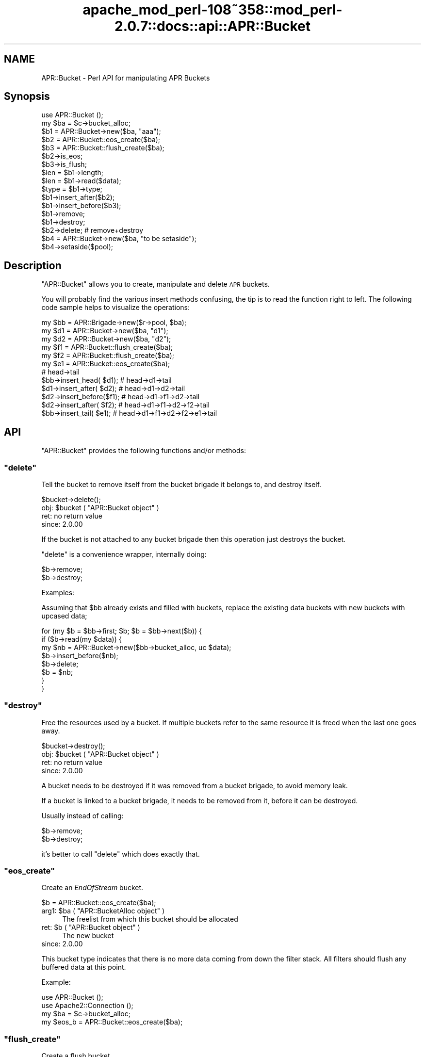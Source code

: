 .\" Automatically generated by Pod::Man 2.25 (Pod::Simple 3.20)
.\"
.\" Standard preamble:
.\" ========================================================================
.de Sp \" Vertical space (when we can't use .PP)
.if t .sp .5v
.if n .sp
..
.de Vb \" Begin verbatim text
.ft CW
.nf
.ne \\$1
..
.de Ve \" End verbatim text
.ft R
.fi
..
.\" Set up some character translations and predefined strings.  \*(-- will
.\" give an unbreakable dash, \*(PI will give pi, \*(L" will give a left
.\" double quote, and \*(R" will give a right double quote.  \*(C+ will
.\" give a nicer C++.  Capital omega is used to do unbreakable dashes and
.\" therefore won't be available.  \*(C` and \*(C' expand to `' in nroff,
.\" nothing in troff, for use with C<>.
.tr \(*W-
.ds C+ C\v'-.1v'\h'-1p'\s-2+\h'-1p'+\s0\v'.1v'\h'-1p'
.ie n \{\
.    ds -- \(*W-
.    ds PI pi
.    if (\n(.H=4u)&(1m=24u) .ds -- \(*W\h'-12u'\(*W\h'-12u'-\" diablo 10 pitch
.    if (\n(.H=4u)&(1m=20u) .ds -- \(*W\h'-12u'\(*W\h'-8u'-\"  diablo 12 pitch
.    ds L" ""
.    ds R" ""
.    ds C` ""
.    ds C' ""
'br\}
.el\{\
.    ds -- \|\(em\|
.    ds PI \(*p
.    ds L" ``
.    ds R" ''
'br\}
.\"
.\" Escape single quotes in literal strings from groff's Unicode transform.
.ie \n(.g .ds Aq \(aq
.el       .ds Aq '
.\"
.\" If the F register is turned on, we'll generate index entries on stderr for
.\" titles (.TH), headers (.SH), subsections (.SS), items (.Ip), and index
.\" entries marked with X<> in POD.  Of course, you'll have to process the
.\" output yourself in some meaningful fashion.
.ie \nF \{\
.    de IX
.    tm Index:\\$1\t\\n%\t"\\$2"
..
.    nr % 0
.    rr F
.\}
.el \{\
.    de IX
..
.\}
.\"
.\" Accent mark definitions (@(#)ms.acc 1.5 88/02/08 SMI; from UCB 4.2).
.\" Fear.  Run.  Save yourself.  No user-serviceable parts.
.    \" fudge factors for nroff and troff
.if n \{\
.    ds #H 0
.    ds #V .8m
.    ds #F .3m
.    ds #[ \f1
.    ds #] \fP
.\}
.if t \{\
.    ds #H ((1u-(\\\\n(.fu%2u))*.13m)
.    ds #V .6m
.    ds #F 0
.    ds #[ \&
.    ds #] \&
.\}
.    \" simple accents for nroff and troff
.if n \{\
.    ds ' \&
.    ds ` \&
.    ds ^ \&
.    ds , \&
.    ds ~ ~
.    ds /
.\}
.if t \{\
.    ds ' \\k:\h'-(\\n(.wu*8/10-\*(#H)'\'\h"|\\n:u"
.    ds ` \\k:\h'-(\\n(.wu*8/10-\*(#H)'\`\h'|\\n:u'
.    ds ^ \\k:\h'-(\\n(.wu*10/11-\*(#H)'^\h'|\\n:u'
.    ds , \\k:\h'-(\\n(.wu*8/10)',\h'|\\n:u'
.    ds ~ \\k:\h'-(\\n(.wu-\*(#H-.1m)'~\h'|\\n:u'
.    ds / \\k:\h'-(\\n(.wu*8/10-\*(#H)'\z\(sl\h'|\\n:u'
.\}
.    \" troff and (daisy-wheel) nroff accents
.ds : \\k:\h'-(\\n(.wu*8/10-\*(#H+.1m+\*(#F)'\v'-\*(#V'\z.\h'.2m+\*(#F'.\h'|\\n:u'\v'\*(#V'
.ds 8 \h'\*(#H'\(*b\h'-\*(#H'
.ds o \\k:\h'-(\\n(.wu+\w'\(de'u-\*(#H)/2u'\v'-.3n'\*(#[\z\(de\v'.3n'\h'|\\n:u'\*(#]
.ds d- \h'\*(#H'\(pd\h'-\w'~'u'\v'-.25m'\f2\(hy\fP\v'.25m'\h'-\*(#H'
.ds D- D\\k:\h'-\w'D'u'\v'-.11m'\z\(hy\v'.11m'\h'|\\n:u'
.ds th \*(#[\v'.3m'\s+1I\s-1\v'-.3m'\h'-(\w'I'u*2/3)'\s-1o\s+1\*(#]
.ds Th \*(#[\s+2I\s-2\h'-\w'I'u*3/5'\v'-.3m'o\v'.3m'\*(#]
.ds ae a\h'-(\w'a'u*4/10)'e
.ds Ae A\h'-(\w'A'u*4/10)'E
.    \" corrections for vroff
.if v .ds ~ \\k:\h'-(\\n(.wu*9/10-\*(#H)'\s-2\u~\d\s+2\h'|\\n:u'
.if v .ds ^ \\k:\h'-(\\n(.wu*10/11-\*(#H)'\v'-.4m'^\v'.4m'\h'|\\n:u'
.    \" for low resolution devices (crt and lpr)
.if \n(.H>23 .if \n(.V>19 \
\{\
.    ds : e
.    ds 8 ss
.    ds o a
.    ds d- d\h'-1'\(ga
.    ds D- D\h'-1'\(hy
.    ds th \o'bp'
.    ds Th \o'LP'
.    ds ae ae
.    ds Ae AE
.\}
.rm #[ #] #H #V #F C
.\" ========================================================================
.\"
.IX Title "apache_mod_perl-108~358::mod_perl-2.0.7::docs::api::APR::Bucket 3"
.TH apache_mod_perl-108~358::mod_perl-2.0.7::docs::api::APR::Bucket 3 "2011-02-07" "perl v5.16.2" "User Contributed Perl Documentation"
.\" For nroff, turn off justification.  Always turn off hyphenation; it makes
.\" way too many mistakes in technical documents.
.if n .ad l
.nh
.SH "NAME"
APR::Bucket \- Perl API for manipulating APR Buckets
.SH "Synopsis"
.IX Header "Synopsis"
.Vb 2
\&  use APR::Bucket ();
\&  my $ba = $c\->bucket_alloc;
\&  
\&  $b1 = APR::Bucket\->new($ba, "aaa");
\&  $b2 = APR::Bucket::eos_create($ba);
\&  $b3 = APR::Bucket::flush_create($ba);
\&  
\&  $b2\->is_eos;
\&  $b3\->is_flush;
\&  
\&  $len = $b1\->length;
\&  $len = $b1\->read($data);
\&  $type = $b1\->type;
\&  
\&  $b1\->insert_after($b2);
\&  $b1\->insert_before($b3);
\&  $b1\->remove;
\&  $b1\->destroy;
\&  
\&  $b2\->delete; # remove+destroy
\&  
\&  $b4 = APR::Bucket\->new($ba, "to be setaside");
\&  $b4\->setaside($pool);
.Ve
.SH "Description"
.IX Header "Description"
\&\f(CW\*(C`APR::Bucket\*(C'\fR allows you to create, manipulate and delete \s-1APR\s0
buckets.
.PP
You will probably find the various insert methods confusing, the tip
is to read the function right to left. The following code sample helps
to visualize the operations:
.PP
.Vb 12
\&  my $bb = APR::Brigade\->new($r\->pool, $ba);
\&  my $d1 = APR::Bucket\->new($ba, "d1");
\&  my $d2 = APR::Bucket\->new($ba, "d2");
\&  my $f1 = APR::Bucket::flush_create($ba);
\&  my $f2 = APR::Bucket::flush_create($ba);
\&  my $e1 = APR::Bucket::eos_create($ba);
\&                           # head\->tail
\&  $bb\->insert_head(  $d1); # head\->d1\->tail
\&  $d1\->insert_after( $d2); # head\->d1\->d2\->tail
\&  $d2\->insert_before($f1); # head\->d1\->f1\->d2\->tail
\&  $d2\->insert_after( $f2); # head\->d1\->f1\->d2\->f2\->tail
\&  $bb\->insert_tail(  $e1); # head\->d1\->f1\->d2\->f2\->e1\->tail
.Ve
.SH "API"
.IX Header "API"
\&\f(CW\*(C`APR::Bucket\*(C'\fR provides the following functions and/or methods:
.ie n .SS """delete"""
.el .SS "\f(CWdelete\fP"
.IX Subsection "delete"
Tell the bucket to remove itself from the bucket brigade it belongs
to, and destroy itself.
.PP
.Vb 1
\&  $bucket\->delete();
.Ve
.ie n .IP "obj: $bucket ( ""APR::Bucket object"" )" 4
.el .IP "obj: \f(CW$bucket\fR ( \f(CWAPR::Bucket object\fR )" 4
.IX Item "obj: $bucket ( APR::Bucket object )"
.PD 0
.IP "ret: no return value" 4
.IX Item "ret: no return value"
.IP "since: 2.0.00" 4
.IX Item "since: 2.0.00"
.PD
.PP
If the bucket is not attached to any bucket brigade then this
operation just destroys the bucket.
.PP
\&\f(CW\*(C`delete\*(C'\fR is a convenience wrapper, internally doing:
.PP
.Vb 2
\&  $b\->remove;
\&  $b\->destroy;
.Ve
.PP
Examples:
.PP
Assuming that \f(CW$bb\fR already exists and filled with buckets, replace
the existing data buckets with new buckets with upcased data;
.PP
.Vb 8
\&  for (my $b = $bb\->first; $b; $b = $bb\->next($b)) {
\&     if ($b\->read(my $data)) {
\&          my $nb = APR::Bucket\->new($bb\->bucket_alloc, uc $data);
\&          $b\->insert_before($nb);
\&          $b\->delete;
\&          $b = $nb;
\&      }
\&  }
.Ve
.ie n .SS """destroy"""
.el .SS "\f(CWdestroy\fP"
.IX Subsection "destroy"
Free the resources used by a bucket. If multiple buckets refer to the
same resource it is freed when the last one goes away.
.PP
.Vb 1
\&  $bucket\->destroy();
.Ve
.ie n .IP "obj: $bucket ( ""APR::Bucket object"" )" 4
.el .IP "obj: \f(CW$bucket\fR ( \f(CWAPR::Bucket object\fR )" 4
.IX Item "obj: $bucket ( APR::Bucket object )"
.PD 0
.IP "ret: no return value" 4
.IX Item "ret: no return value"
.IP "since: 2.0.00" 4
.IX Item "since: 2.0.00"
.PD
.PP
A bucket needs to be destroyed if it was removed from a
bucket brigade, to avoid memory leak.
.PP
If a bucket is linked to a bucket brigade, it needs to be
removed from it, before it can be destroyed.
.PP
Usually instead of calling:
.PP
.Vb 2
\&  $b\->remove;
\&  $b\->destroy;
.Ve
.PP
it's better to call \f(CW\*(C`delete\*(C'\fR which does exactly that.
.ie n .SS """eos_create"""
.el .SS "\f(CWeos_create\fP"
.IX Subsection "eos_create"
Create an \fIEndOfStream\fR bucket.
.PP
.Vb 1
\&  $b = APR::Bucket::eos_create($ba);
.Ve
.ie n .IP "arg1: $ba ( ""APR::BucketAlloc object"" )" 4
.el .IP "arg1: \f(CW$ba\fR ( \f(CWAPR::BucketAlloc object\fR )" 4
.IX Item "arg1: $ba ( APR::BucketAlloc object )"
The freelist from which this bucket should be allocated
.ie n .IP "ret: $b ( ""APR::Bucket object"" )" 4
.el .IP "ret: \f(CW$b\fR ( \f(CWAPR::Bucket object\fR )" 4
.IX Item "ret: $b ( APR::Bucket object )"
The new bucket
.IP "since: 2.0.00" 4
.IX Item "since: 2.0.00"
.PP
This bucket type indicates that there is no more data coming from down
the filter stack.  All filters should flush any buffered data at this
point.
.PP
Example:
.PP
.Vb 4
\&  use APR::Bucket ();
\&  use Apache2::Connection ();
\&  my $ba = $c\->bucket_alloc;
\&  my $eos_b = APR::Bucket::eos_create($ba);
.Ve
.ie n .SS """flush_create"""
.el .SS "\f(CWflush_create\fP"
.IX Subsection "flush_create"
Create a flush bucket.
.PP
.Vb 1
\&  $b = APR::Bucket::flush_create($ba);
.Ve
.ie n .IP "arg1: $ba ( ""APR::BucketAlloc object"" )" 4
.el .IP "arg1: \f(CW$ba\fR ( \f(CWAPR::BucketAlloc object\fR )" 4
.IX Item "arg1: $ba ( APR::BucketAlloc object )"
The freelist from which this bucket should be allocated
.ie n .IP "ret: $b ( ""APR::Bucket object"" )" 4
.el .IP "ret: \f(CW$b\fR ( \f(CWAPR::Bucket object\fR )" 4
.IX Item "ret: $b ( APR::Bucket object )"
The new bucket
.IP "since: 2.0.00" 4
.IX Item "since: 2.0.00"
.PP
This bucket type indicates that filters should flush their data.
There is no guarantee that they will flush it, but this is the best we
can do.
.ie n .SS """insert_after"""
.el .SS "\f(CWinsert_after\fP"
.IX Subsection "insert_after"
Insert a list of buckets after a specified bucket
.PP
.Vb 1
\&  $after_bucket\->insert_after($add_bucket);
.Ve
.ie n .IP "obj: $after_bucket ( ""APR::Bucket object"" )" 4
.el .IP "obj: \f(CW$after_bucket\fR ( \f(CWAPR::Bucket object\fR )" 4
.IX Item "obj: $after_bucket ( APR::Bucket object )"
The bucket to insert after
.ie n .IP "arg1: $add_bucket ( ""APR::Bucket object"" )" 4
.el .IP "arg1: \f(CW$add_bucket\fR ( \f(CWAPR::Bucket object\fR )" 4
.IX Item "arg1: $add_bucket ( APR::Bucket object )"
The buckets to insert. It says buckets, since \f(CW$add_bucket\fR may have
more buckets attached after itself.
.IP "ret: no return value" 4
.IX Item "ret: no return value"
.PD 0
.IP "since: 2.0.00" 4
.IX Item "since: 2.0.00"
.PD
.ie n .SS """insert_before"""
.el .SS "\f(CWinsert_before\fP"
.IX Subsection "insert_before"
Insert a list of buckets before a specified bucket
.PP
.Vb 1
\&  $before_bucket\->insert_before($add_bucket);
.Ve
.ie n .IP "obj: $before_bucket ( ""APR::Bucket object"" )" 4
.el .IP "obj: \f(CW$before_bucket\fR ( \f(CWAPR::Bucket object\fR )" 4
.IX Item "obj: $before_bucket ( APR::Bucket object )"
The bucket to insert before
.ie n .IP "arg1: $add_bucket ( ""APR::Bucket object"" )" 4
.el .IP "arg1: \f(CW$add_bucket\fR ( \f(CWAPR::Bucket object\fR )" 4
.IX Item "arg1: $add_bucket ( APR::Bucket object )"
The buckets to insert. It says buckets, since \f(CW$add_bucket\fR may have
more buckets attached after itself.
.IP "ret: no return value" 4
.IX Item "ret: no return value"
.PD 0
.IP "since: 2.0.00" 4
.IX Item "since: 2.0.00"
.PD
.ie n .SS """is_eos"""
.el .SS "\f(CWis_eos\fP"
.IX Subsection "is_eos"
Determine if a bucket is an \s-1EOS\s0 bucket
.PP
.Vb 1
\&  $ret = $bucket\->is_eos();
.Ve
.ie n .IP "obj: $bucket ( ""APR::Bucket object"" )" 4
.el .IP "obj: \f(CW$bucket\fR ( \f(CWAPR::Bucket object\fR )" 4
.IX Item "obj: $bucket ( APR::Bucket object )"
.PD 0
.ie n .IP "ret: $ret ( boolean )" 4
.el .IP "ret: \f(CW$ret\fR ( boolean )" 4
.IX Item "ret: $ret ( boolean )"
.IP "since: 2.0.00" 4
.IX Item "since: 2.0.00"
.PD
.ie n .SS """is_flush"""
.el .SS "\f(CWis_flush\fP"
.IX Subsection "is_flush"
Determine if a bucket is a \s-1FLUSH\s0 bucket
.PP
.Vb 1
\&  $ret = $bucket\->is_flush();
.Ve
.ie n .IP "obj: $bucket ( ""APR::Bucket object"" )" 4
.el .IP "obj: \f(CW$bucket\fR ( \f(CWAPR::Bucket object\fR )" 4
.IX Item "obj: $bucket ( APR::Bucket object )"
.PD 0
.ie n .IP "ret: $ret ( boolean )" 4
.el .IP "ret: \f(CW$ret\fR ( boolean )" 4
.IX Item "ret: $ret ( boolean )"
.IP "since: 2.0.00" 4
.IX Item "since: 2.0.00"
.PD
.ie n .SS """length"""
.el .SS "\f(CWlength\fP"
.IX Subsection "length"
Get the length of the data in the bucket.
.PP
.Vb 1
\&  $len = $b\->length;
.Ve
.ie n .IP "obj: $b ( ""APR::Bucket object"" )" 4
.el .IP "obj: \f(CW$b\fR ( \f(CWAPR::Bucket object\fR )" 4
.IX Item "obj: $b ( APR::Bucket object )"
.PD 0
.ie n .IP "ret: $len ( integer )" 4
.el .IP "ret: \f(CW$len\fR ( integer )" 4
.IX Item "ret: $len ( integer )"
.PD
If the length is unknown, \f(CW$len\fR value will be \-1.
.IP "since: 2.0.00" 4
.IX Item "since: 2.0.00"
.ie n .SS """new"""
.el .SS "\f(CWnew\fP"
.IX Subsection "new"
Create a new bucket and initialize it with data:
.PP
.Vb 4
\&  $nb = APR::Bucket\->new($ba, $data);
\&  $nb =          $b\->new($ba, $data);
\&  $nb = APR::Bucket\->new($ba, $data, $offset);
\&  $nb = APR::Bucket\->new($ba, $data, $offset, $len);
.Ve
.ie n .IP "obj: $b ( ""APR::Bucket object or class"" )" 4
.el .IP "obj: \f(CW$b\fR ( \f(CWAPR::Bucket object or class\fR )" 4
.IX Item "obj: $b ( APR::Bucket object or class )"
.PD 0
.ie n .IP "arg1: $ba ( ""APR::BucketAlloc object"" )" 4
.el .IP "arg1: \f(CW$ba\fR ( \f(CWAPR::BucketAlloc object\fR )" 4
.IX Item "arg1: $ba ( APR::BucketAlloc object )"
.ie n .IP "arg2: $data ( string )" 4
.el .IP "arg2: \f(CW$data\fR ( string )" 4
.IX Item "arg2: $data ( string )"
.PD
The data to initialize with.
.Sp
\&\fBImportant:\fR in order to avoid unnecessary data copying the variable
is stored in the bucket object. That means that if you modify \f(CW$data\fR
after passing it to \f(CW\*(C`new()\*(C'\fR you will modify the data in the bucket as
well. To avoid that pass to \f(CW\*(C`new()\*(C'\fR a copy which you won't modify.
.ie n .IP "opt arg3: $offset ( number )" 4
.el .IP "opt arg3: \f(CW$offset\fR ( number )" 4
.IX Item "opt arg3: $offset ( number )"
Optional offset inside \f(CW$data\fR. Default: 0.
.ie n .IP "opt arg4: $len ( number )" 4
.el .IP "opt arg4: \f(CW$len\fR ( number )" 4
.IX Item "opt arg4: $len ( number )"
Optional partial length to read.
.Sp
If \f(CW$offset\fR is specified, then:
.Sp
.Vb 1
\&  length $buffer \- $offset;
.Ve
.Sp
will be used. Otherwise the default is to use:
.Sp
.Vb 1
\&  length $buffer;
.Ve
.ie n .IP "ret: $nb ( ""APR::Bucket object"" )" 4
.el .IP "ret: \f(CW$nb\fR ( \f(CWAPR::Bucket object\fR )" 4
.IX Item "ret: $nb ( APR::Bucket object )"
a newly created bucket object
.IP "since: 2.0.00" 4
.IX Item "since: 2.0.00"
.PP
Examples:
.IP "\(bu" 4
Create a new bucket using a whole string:
.Sp
.Vb 3
\&  use APR::Bucket ();
\&  my $data = "my data";
\&  my $b = APR::Bucket\->new($ba, $data);
.Ve
.Sp
now the bucket contains the string \fI'my data'\fR.
.IP "\(bu" 4
Create a new bucket using a sub-string:
.Sp
.Vb 4
\&  use APR::Bucket ();
\&  my $data   = "my data";
\&  my $offset = 3;
\&  my $b = APR::Bucket\->new($ba, $data, $offset);
.Ve
.Sp
now the bucket contains the string \fI'data'\fR.
.IP "\(bu" 4
Create a new bucket not using the whole length and starting from an
offset:
.Sp
.Vb 5
\&  use APR::Bucket ();
\&  my $data   = "my data";
\&  my $offset = 3;
\&  my $len    = 3;
\&  my $b = APR::Bucket\->new($ba, $data, $offset, $len);
.Ve
.Sp
now the bucket contains the string \fI'dat'\fR.
.ie n .SS """read"""
.el .SS "\f(CWread\fP"
.IX Subsection "read"
Read the data from the bucket.
.PP
.Vb 2
\&  $len = $b\->read($buffer);
\&  $len = $b\->read($buffer, $block);
.Ve
.ie n .IP "obj: $b ( ""APR::Bucket object"" )" 4
.el .IP "obj: \f(CW$b\fR ( \f(CWAPR::Bucket object\fR )" 4
.IX Item "obj: $b ( APR::Bucket object )"
The bucket to read from
.ie n .IP "arg1: $buffer ( \s-1SCALAR\s0 )" 4
.el .IP "arg1: \f(CW$buffer\fR ( \s-1SCALAR\s0 )" 4
.IX Item "arg1: $buffer ( SCALAR )"
The buffer to fill. All previous data will be lost.
.ie n .IP "opt arg2: $block ( ""APR::Const :read_type constant"" )" 4
.el .IP "opt arg2: \f(CW$block\fR ( \f(CWAPR::Const :read_type constant\fR )" 4
.IX Item "opt arg2: $block ( APR::Const :read_type constant )"
optional reading mode constant.
.Sp
By default the read is blocking, via \f(CW\*(C`APR::Const::BLOCK_READ
constant\*(C'\fR.
.ie n .IP "ret: $len ( number )" 4
.el .IP "ret: \f(CW$len\fR ( number )" 4
.IX Item "ret: $len ( number )"
How many bytes were actually read
.Sp
\&\f(CW$buffer\fR gets populated with the string that is read. It will
contain an empty string if there was nothing to read.
.IP "since: 2.0.00" 4
.IX Item "since: 2.0.00"
.PD 0
.ie n .IP "excpt: ""APR::Error""" 4
.el .IP "excpt: \f(CWAPR::Error\fR" 4
.IX Item "excpt: APR::Error"
.PD
.PP
It's important to know that certain bucket types (e.g. file bucket),
may perform a split and insert extra buckets following the current
one. Therefore never call \f(CW\*(C`$b\->remove\*(C'\fR, before
calling \f(CW\*(C`$b\->read\*(C'\fR, or you may lose data.
.PP
Examples:
.PP
Blocking read:
.PP
.Vb 1
\&  my $len = $b\->read(my $buffer);
.Ve
.PP
Non-blocking read:
.PP
.Vb 2
\&  use APR::Const \-compile \*(AqNONBLOCK_READ\*(Aq;
\&  my $len = $b\->read(my $buffer, APR::Const::NONBLOCK_READ);
.Ve
.ie n .SS """remove"""
.el .SS "\f(CWremove\fP"
.IX Subsection "remove"
Tell the bucket to remove itself from the bucket brigade it belongs
to.
.PP
.Vb 1
\&  $bucket\->remove();
.Ve
.ie n .IP "obj: $bucket ( ""APR::Bucket object"" )" 4
.el .IP "obj: \f(CW$bucket\fR ( \f(CWAPR::Bucket object\fR )" 4
.IX Item "obj: $bucket ( APR::Bucket object )"
.PD 0
.IP "ret: no return value" 4
.IX Item "ret: no return value"
.IP "since: 2.0.00" 4
.IX Item "since: 2.0.00"
.PD
.PP
If the bucket is not attached to any bucket brigade then this
operation doesn't do anything.
.PP
When the bucket is removed, it's not not destroyed. Usually this is
done in order to move the bucket to another bucket brigade. Or to copy
the data way before destroying the bucket.  If the bucket wasn't moved
to another bucket brigade it must be destroyed.
.PP
Examples:
.PP
Assuming that \f(CW$bb1\fR already exists and filled with buckets, move
every odd bucket number to \f(CW$bb2\fR and every even to \f(CW$bb3\fR:
.PP
.Vb 10
\&  my $bb2 = APR::Brigade\->new($c\->pool, $c\->bucket_alloc);
\&  my $bb3 = APR::Brigade\->new($c\->pool, $c\->bucket_alloc);
\&  my $count = 0;
\&  while (my $bucket = $bb\->first) {
\&      $count++;
\&      $bucket\->remove;
\&      $count % 2
\&          ? $bb2\->insert_tail($bucket)
\&          : $bb3\->insert_tail($bucket);
\&  }
.Ve
.ie n .SS """setaside"""
.el .SS "\f(CWsetaside\fP"
.IX Subsection "setaside"
Ensure the bucket's data lasts at least as long as the given pool:
.PP
.Vb 1
\&  my $status = $b\->setaside($pool);
.Ve
.ie n .IP "obj: $b ( ""APR::Bucket object"" )" 4
.el .IP "obj: \f(CW$b\fR ( \f(CWAPR::Bucket object\fR )" 4
.IX Item "obj: $b ( APR::Bucket object )"
.PD 0
.ie n .IP "arg1: $pool ( ""APR::Pool object"" )" 4
.el .IP "arg1: \f(CW$pool\fR ( \f(CWAPR::Pool object\fR )" 4
.IX Item "arg1: $pool ( APR::Pool object )"
.ie n .IP "ret: ( ""APR::Const status constant"" )" 4
.el .IP "ret: ( \f(CWAPR::Const status constant\fR )" 4
.IX Item "ret: ( APR::Const status constant )"
.PD
On success,
\&\f(CW\*(C`APR::Const::SUCCESS\*(C'\fR is
returned. Otherwise a failure code is returned.
.ie n .IP "excpt: ""APR::Error""" 4
.el .IP "excpt: \f(CWAPR::Error\fR" 4
.IX Item "excpt: APR::Error"
when your code deals only with mod_perl buckets, you don't have to ask
for the return value. If this method is called in the \f(CW\*(C`VOID\*(C'\fR context,
i.e.:
.Sp
.Vb 1
\&  $b\->setaside($pool);
.Ve
.Sp
mod_perl will do the error checking on your behalf, and if the return
code is not
\&\f(CW\*(C`APR::Const::SUCCESS\*(C'\fR, an
\&\f(CW\*(C`APR::Error exception\*(C'\fR will be thrown.
.Sp
However if your code doesn't know which bucket types it may need to
setaside, you may want to check the return code and deal with any
errors. For example one of the possible error codes is
\&\f(CW\*(C`APR::Const::ENOTIMPL\*(C'\fR. As of
this writing the pipe and socket buckets can't \f(CW\*(C`setaside()\*(C'\fR, in which
case you may want to look at the \f(CW\*(C`ap_save_brigade()\*(C'\fR implementation.
.IP "since: 2.0.00" 4
.IX Item "since: 2.0.00"
.PP
Usually setaside is called by certain output filters, in order to
buffer socket writes of smaller buckets into a single write. This
method works on all bucket types (not only the mod_perl bucket type),
but as explained in the exceptions section, not all bucket types
implement this method.
.PP
When a mod_perl bucket is setaside, its data is detached from the
original perl scalar and copied into a pool bucket. That allows
downstream filters to deal with the data originally owned by a Perl
interpreter, making it possible for that interpreter to go away and do
other things, or be destroyed.
.ie n .SS """type"""
.el .SS "\f(CWtype\fP"
.IX Subsection "type"
Get the type of the data in the bucket.
.PP
.Vb 1
\&  $type = $b\->type;
.Ve
.ie n .IP "obj: $b ( ""APR::Bucket object"" )" 4
.el .IP "obj: \f(CW$b\fR ( \f(CWAPR::Bucket object\fR )" 4
.IX Item "obj: $b ( APR::Bucket object )"
.PD 0
.ie n .IP "ret: $type ( ""APR::BucketType object"" )" 4
.el .IP "ret: \f(CW$type\fR ( \f(CWAPR::BucketType object\fR )" 4
.IX Item "ret: $type ( APR::BucketType object )"
.IP "since: 2.0.00" 4
.IX Item "since: 2.0.00"
.PD
.PP
You need to invoke
\&\f(CW\*(C`APR::BucketType\*(C'\fR methods to
access the data.
.PP
Example:
.PP
Create a flush bucket and read its type's name:
.PP
.Vb 5
\&  use APR::Bucket ();
\&  use APR::BucketType ();
\&  my $b = APR::Bucket::flush_create($ba);
\&  my $type = $b\->type;
\&  my $type_name =  $type\->name; # FLUSH
.Ve
.PP
The type name will be \fI'\s-1FLUSH\s0'\fR in this example.
.SH "Unsupported API"
.IX Header "Unsupported API"
\&\f(CW\*(C`APR::Socket\*(C'\fR also provides auto-generated Perl interface for a few
other methods which aren't tested at the moment and therefore their
\&\s-1API\s0 is a subject to change. These methods will be finalized later as a
need arises. If you want to rely on any of the following methods
please contact the the mod_perl development mailing
list so we can help each other take the steps necessary
to shift the method to an officially supported \s-1API\s0.
.ie n .SS """data"""
.el .SS "\f(CWdata\fP"
.IX Subsection "data"
.Vb 1
\&  $data = $b\->data;
.Ve
.PP
Gives a C pointer to the address of the data in the bucket. I can't
see what use can be done of it in Perl.
.ie n .IP "obj: $b ( ""APR::Bucket object"" )" 4
.el .IP "obj: \f(CW$b\fR ( \f(CWAPR::Bucket object\fR )" 4
.IX Item "obj: $b ( APR::Bucket object )"
.PD 0
.ie n .IP "ret: $data ( C pointer )" 4
.el .IP "ret: \f(CW$data\fR ( C pointer )" 4
.IX Item "ret: $data ( C pointer )"
.IP "since: subject to change" 4
.IX Item "since: subject to change"
.PD
.ie n .SS """start"""
.el .SS "\f(CWstart\fP"
.IX Subsection "start"
.Vb 1
\&  $start = $b\->start;
.Ve
.PP
It gives the offset to when a new bucket is created with a non-zero
offset value:
.PP
.Vb 1
\&  my $b = APR::Bucket\->new($ba, $data, $offset, $len);
.Ve
.PP
So if the offset was 3. \f(CW$start\fR will be 3 too.
.PP
I fail to see what it can be useful for to the end user (it's mainly
used internally).
.ie n .IP "obj: $b ( ""APR::Bucket object"" )" 4
.el .IP "obj: \f(CW$b\fR ( \f(CWAPR::Bucket object\fR )" 4
.IX Item "obj: $b ( APR::Bucket object )"
.PD 0
.ie n .IP "ret: $start ( offset number )" 4
.el .IP "ret: \f(CW$start\fR ( offset number )" 4
.IX Item "ret: $start ( offset number )"
.IP "since: subject to change" 4
.IX Item "since: subject to change"
.PD
.SH "See Also"
.IX Header "See Also"
mod_perl 2.0 documentation.
.SH "Copyright"
.IX Header "Copyright"
mod_perl 2.0 and its core modules are copyrighted under
The Apache Software License, Version 2.0.
.SH "Authors"
.IX Header "Authors"
The mod_perl development team and numerous
contributors.
